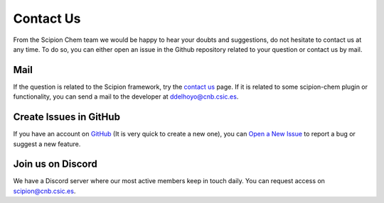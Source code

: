 .. _contact-us:

==========
Contact Us
==========
From the Scipion Chem team we would be happy to hear your doubts and suggestions, do not hesitate to contact us at any
time. To do so, you can either open an issue in the Github repository related to your question or
contact us by mail.

Mail
=======================
If the question is related to the Scipion framework, try the `contact us <https://scipion.i2pc.es/contact>`_ page.
If it is related to some scipion-chem plugin or functionality, you can send a mail to
the developer at `ddelhoyo@cnb.csic.es <mailto:ddelhoyo@cnb.csic.es>`_.

Create Issues in GitHub
=======================
If you have an account on `GitHub <http://github.com>`__ (It is very quick to create a new one),
you can `Open a New Issue <https://github.com/scipion-chem/scipion-chem/issues>`_ to report a bug or suggest a new feature.

Join us on Discord
================
We have a Discord server where our most active members keep in touch daily. You can request access on
`scipion@cnb.csic.es <mailto:scipion@cnb.csic.es>`_.